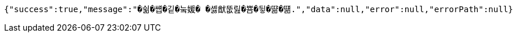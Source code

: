 [source,options="nowrap"]
----
{"success":true,"message":"�쉶�썝�깉�눜媛� �셿猷뚮릺�뿀�뒿�땲�떎.","data":null,"error":null,"errorPath":null}
----